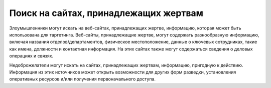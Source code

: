 Поиск на сайтах, принадлежащих жертвам
==================================================

Злоумышленники могут искать на веб-сайтах, принадлежащих жертве, информацию, которая может быть использована для таргетинга. Веб-сайты, принадлежащие жертве, могут содержать разнообразную информацию, включая названия отделов/департаментов, физическое местоположение, данные о ключевых сотрудниках, такие как имена, должности и контактная информация. На этих сайтах также могут содержаться сведения о деловых операциях и связях.

Недоброжелатели могут искать на сайтах, принадлежащих жертвам, информацию, пригодную к действию. Информация из этих источников может открыть возможности для других форм разведки, установления оперативных ресурсов и/или получения первоначального доступа.